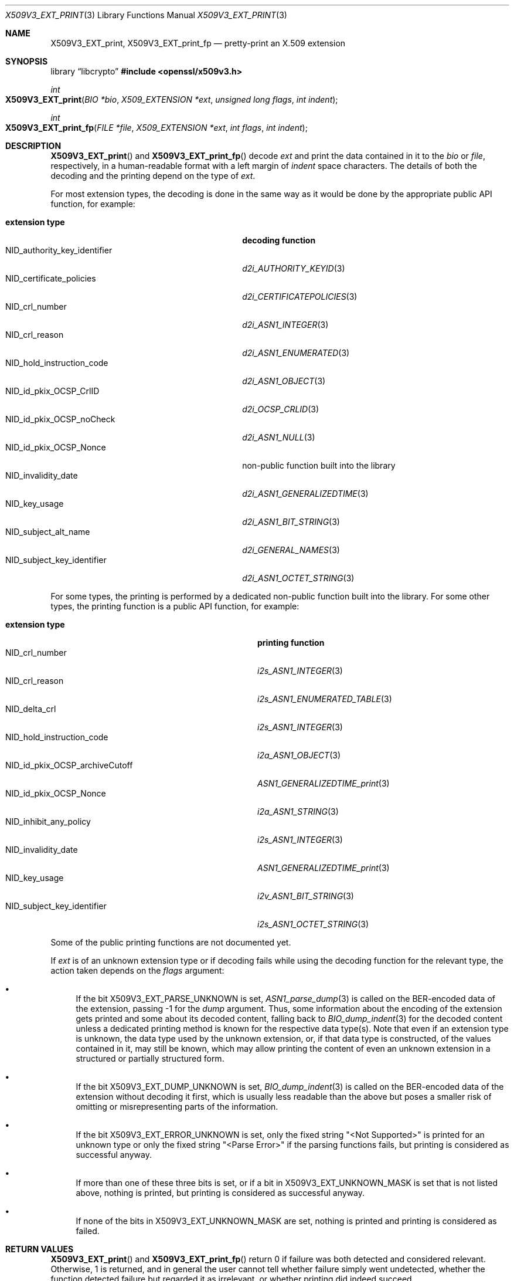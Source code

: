 .\" $OpenBSD: X509V3_EXT_print.3,v 1.4 2025/06/08 22:40:30 schwarze Exp $
.\"
.\" Copyright (c) 2021, 2024 Ingo Schwarze <schwarze@openbsd.org>
.\"
.\" Permission to use, copy, modify, and distribute this software for any
.\" purpose with or without fee is hereby granted, provided that the above
.\" copyright notice and this permission notice appear in all copies.
.\"
.\" THE SOFTWARE IS PROVIDED "AS IS" AND THE AUTHOR DISCLAIMS ALL WARRANTIES
.\" WITH REGARD TO THIS SOFTWARE INCLUDING ALL IMPLIED WARRANTIES OF
.\" MERCHANTABILITY AND FITNESS. IN NO EVENT SHALL THE AUTHOR BE LIABLE FOR
.\" ANY SPECIAL, DIRECT, INDIRECT, OR CONSEQUENTIAL DAMAGES OR ANY DAMAGES
.\" WHATSOEVER RESULTING FROM LOSS OF USE, DATA OR PROFITS, WHETHER IN AN
.\" ACTION OF CONTRACT, NEGLIGENCE OR OTHER TORTIOUS ACTION, ARISING OUT OF
.\" OR IN CONNECTION WITH THE USE OR PERFORMANCE OF THIS SOFTWARE.
.\"
.Dd $Mdocdate: June 8 2025 $
.Dt X509V3_EXT_PRINT 3
.Os
.Sh NAME
.Nm X509V3_EXT_print ,
.Nm X509V3_EXT_print_fp
.Nd pretty-print an X.509 extension
.Sh SYNOPSIS
.Lb libcrypto
.In openssl/x509v3.h
.Ft int
.Fo X509V3_EXT_print
.Fa "BIO *bio"
.Fa "X509_EXTENSION *ext"
.Fa "unsigned long flags"
.Fa "int indent"
.Fc
.Ft int
.Fo X509V3_EXT_print_fp
.Fa "FILE *file"
.Fa "X509_EXTENSION *ext"
.Fa "int flags"
.Fa "int indent"
.Fc
.Sh DESCRIPTION
.Fn X509V3_EXT_print
and
.Fn X509V3_EXT_print_fp
decode
.Fa ext
and print the data contained in it to the
.Fa bio
or
.Fa file ,
respectively, in a human-readable format with a left margin of
.Fa indent
space characters.
The details of both the decoding and the printing depend on the type of
.Fa ext .
.Pp
For most extension types, the decoding is done in the same way
as it would be done by the appropriate public API function, for example:
.Pp
.Bl -tag -width NID_authority_key_identifier -compact
.It Sy extension type
.Sy decoding function
.It Dv NID_authority_key_identifier
.Xr d2i_AUTHORITY_KEYID 3
.It Dv NID_certificate_policies
.Xr d2i_CERTIFICATEPOLICIES 3
.It Dv NID_crl_number
.Xr d2i_ASN1_INTEGER 3
.It Dv NID_crl_reason
.Xr d2i_ASN1_ENUMERATED 3
.It Dv NID_hold_instruction_code
.Xr d2i_ASN1_OBJECT 3
.It Dv NID_id_pkix_OCSP_CrlID
.Xr d2i_OCSP_CRLID 3
.It Dv NID_id_pkix_OCSP_noCheck
.Xr d2i_ASN1_NULL 3
.It Dv NID_id_pkix_OCSP_Nonce
non-public function built into the library
.It Dv NID_invalidity_date
.Xr d2i_ASN1_GENERALIZEDTIME 3
.It Dv NID_key_usage
.Xr d2i_ASN1_BIT_STRING 3
.It Dv NID_subject_alt_name
.Xr d2i_GENERAL_NAMES 3
.It Dv NID_subject_key_identifier
.Xr d2i_ASN1_OCTET_STRING 3
.El
.Pp
For some types, the printing is performed
by a dedicated non-public function built into the library.
For some other types, the printing function is a public API function,
for example:
.Pp
.Bl -tag -width NID_id_pkix_OCSP_archiveCutoff -compact
.It Sy extension type
.Sy printing function
.It Dv NID_crl_number
.Xr i2s_ASN1_INTEGER 3
.It Dv NID_crl_reason
.Xr i2s_ASN1_ENUMERATED_TABLE 3
.It Dv NID_delta_crl
.Xr i2s_ASN1_INTEGER 3
.It Dv NID_hold_instruction_code
.Xr i2a_ASN1_OBJECT 3
.It Dv NID_id_pkix_OCSP_archiveCutoff
.Xr ASN1_GENERALIZEDTIME_print 3
.It Dv NID_id_pkix_OCSP_Nonce
.Xr i2a_ASN1_STRING 3
.It Dv NID_inhibit_any_policy
.Xr i2s_ASN1_INTEGER 3
.It Dv NID_invalidity_date
.Xr ASN1_GENERALIZEDTIME_print 3
.It Dv NID_key_usage
.Xr i2v_ASN1_BIT_STRING 3
.It Dv NID_subject_key_identifier
.Xr i2s_ASN1_OCTET_STRING 3
.El
.Pp
Some of the public printing functions are not documented yet.
.Pp
If
.Fa ext
is of an unknown extension type or if decoding fails
while using the decoding function for the relevant type,
the action taken depends on the
.Fa flags
argument:
.Bl -bullet
.It
If the bit
.Dv X509V3_EXT_PARSE_UNKNOWN
is set,
.Xr ASN1_parse_dump 3
is called on the BER-encoded data of the extension, passing \-1 for the
.Fa dump
argument.
Thus, some information about the encoding of the extension gets printed
and some about its decoded content, falling back to
.Xr BIO_dump_indent 3
for the decoded content unless a dedicated printing method is known
for the respective data type(s).
Note that even if an extension type is unknown, the data type used
by the unknown extension, or, if that data type is constructed, of
the values contained in it, may still be known, which may allow
printing the content of even an unknown extension in a structured
or partially structured form.
.It
If the bit
.Dv X509V3_EXT_DUMP_UNKNOWN
is set,
.Xr BIO_dump_indent 3
is called on the BER-encoded data of the extension without decoding
it first, which is usually less readable than the above but poses
a smaller risk of omitting or misrepresenting parts of the information.
.It
If the bit
.Dv X509V3_EXT_ERROR_UNKNOWN
is set, only the fixed string
.Qq "<Not Supported>"
is printed for an unknown type or only the fixed string
.Qq "<Parse Error>"
if the parsing functions fails,
but printing is considered as successful anyway.
.It
If more than one of these three bits is set, or if a bit in
.Dv X509V3_EXT_UNKNOWN_MASK
is set that is not listed above, nothing is printed, but printing
is considered as successful anyway.
.It
If none of the bits in
.Dv X509V3_EXT_UNKNOWN_MASK
are set, nothing is printed and printing is considered as failed.
.El
.Sh RETURN VALUES
.Fn X509V3_EXT_print
and
.Fn X509V3_EXT_print_fp
return 0 if failure was both detected and considered relevant.
Otherwise, 1 is returned, and in general the user cannot tell whether
failure simply went undetected, whether the function detected failure
but regarded it as irrelevant, or whether printing did indeed
succeed.
.Sh SEE ALSO
.Xr BIO_new 3 ,
.Xr X509_EXTENSION_new 3 ,
.Xr X509_get0_extensions 3 ,
.Xr X509_get_ext 3 ,
.Xr X509V3_extensions_print 3
.Sh HISTORY
These functions first appeared in OpenSSL 0.9.2 and have been available since
.Ox 2.6 .
.Sh BUGS
These functions lack error handling throughout.
When a write operation fails, they will usually ignore the fact that
information was omitted from the output and report success to the
caller anyway.
